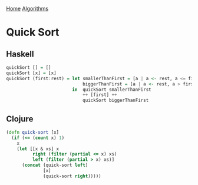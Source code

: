 [[../index.org][Home]]
[[./index.org][Algorithms]]

* Quick Sort
** Haskell
#+BEGIN_SRC haskell
  quickSort [] = []
  quickSort [x] = [x]
  quickSort (first:rest) = let smallerThanFirst = [a | a <- rest, a <= first]
                               biggerThanFirst = [a | a <- rest, a > first]
                           in  quickSort smallerThanFirst
                               ++ [first] ++
                               quickSort biggerThanFirst
#+END_SRC
** Clojure
#+BEGIN_SRC clojure
  (defn quick-sort [x]
    (if (<= (count x) 1)
      x
      (let [[x & xs] x
            right (filter (partial <= x) xs)
            left (filter (partial > x) xs)]
        (concat (quick-sort left)
                [x]
                (quick-sort right)))))
#+END_SRC
